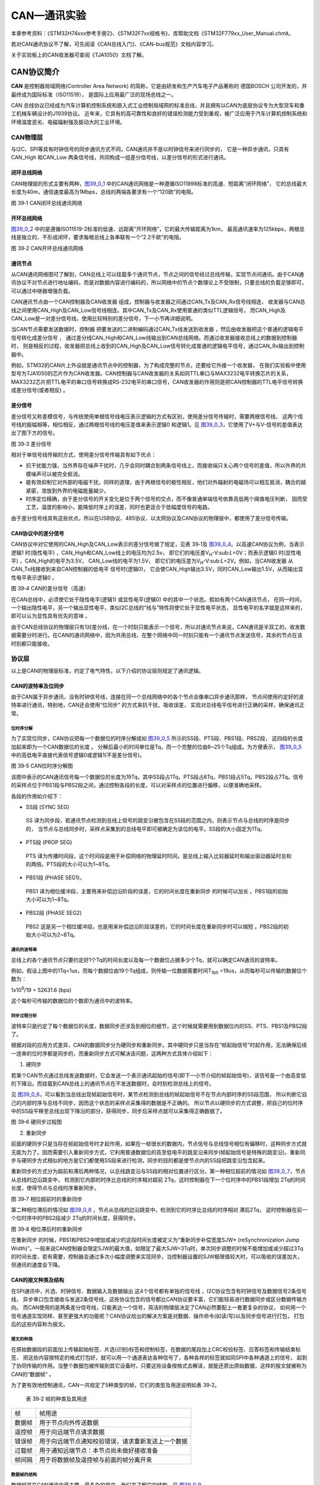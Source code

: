 CAN—通讯实验
------------

本章参考资料：《STM32H74xxx参考手册2》、《STM32F7xx规格书》、库帮助文档《STM32F779xx_User_Manual.chm》。

若对CAN通讯协议不了解，可先阅读《CAN总线入门》、《CAN-bus规范》文档内容学习。

关于实验板上的CAN收发器可查阅《TJA1050》文档了解。

CAN协议简介
~~~~~~~~~~~

**CAN** 是控制器局域网络(Controller Area Network) 的简称，它是由研发和生产汽车电子产品著称的
德国BOSCH 公司开发的，并最终成为国际标准（ISO11519）， 是国际上应用最广泛的现场总线之一。

CAN 总线协议已经成为汽车计算机控制系统和嵌入式工业控制局域网的标准总线，并且拥有以CAN为底层协议专为大型货车和重工机械车辆设计的J1939协议。
近年来，它具有的高可靠性和良好的错误检测能力受到重视，被广泛应用于汽车计算机控制系统和环境温度恶劣、电磁辐射强及振动大的工业环境。

CAN物理层
^^^^^^^^^

与I2C、SPI等具有时钟信号的同步通讯方式不同，CAN通讯并不是以时钟信号来进行同步的，
它是一种异步通讯，只具有CAN_High 和CAN_Low 两条信号线，共同构成一组差分信号线，以差分信号的形式进行通讯。

闭环总线网络
''''''''''''

CAN物理层的形式主要有两种，图39_0_1_ 中的CAN通讯网络是一种遵循ISO11898标准的高速、短距离“闭环网络”，
它的总线最大长度为40m，通信速度最高为1Mbps，总线的两端各要求有一个“120欧”的电阻。

.. image:: media/image1.jpeg
   :align: center
   :alt: 图 39‑1 CAN闭环总线通讯网络
   :name: 图39_0_1

图 39‑1 CAN闭环总线通讯网络

开环总线网络
''''''''''''

图39_0_2_ 中的是遵循ISO11519-2标准的低速、远距离“开环网络”，它的最大传输距离为1km，
最高通讯速率为125kbps，两根总线是独立的、不形成闭环，要求每根总线上各串联有一个“2.2千欧”的电阻。

.. image:: media/image2.jpeg
   :align: center
   :alt: 图 39‑2 CAN开环总线通讯网络
   :name: 图39_0_2

图 39‑2 CAN开环总线通讯网络

通讯节点
'''''''''

从CAN通讯网络图可了解到，CAN总线上可以挂载多个通讯节点，节点之间的信号经过总线传输，实现节点间通讯。由于CAN通讯协议不对节点进行地址编码，而是对数据内容进行编码的，所以网络中的节点个数理论上不受限制，只要总线的负载足够即可，可以通过中继器增强负载。

CAN通讯节点由一个CAN控制器及CAN收发器 组成，控制器与收发器之间通过CAN_Tx及CAN_Rx信号线相连，
收发器与CAN总线之间使用CAN_High及CAN_Low信号线相连。其中CAN_Tx及CAN_Rx使用普通的类似TTL逻辑信号，
而CAN_High及CAN_Low是一对差分信号线，使用比较特别的差分信号，下一小节再详细说明。

当CAN节点需要发送数据时，控制器 把要发送的二进制编码通过CAN_Tx线发送到收发器 ，然后由收发器把这个普通的逻辑电平信号转化成差分信号 ，
通过差分线CAN_High和CAN_Low线输出到CAN总线网络。而通过收发器接收总线上的数据到控制器时，
则是相反的过程，收发器把总线上收到的CAN_High及CAN_Low信号转化成普通的逻辑电平信号，通过CAN_Rx输出到控制器中。

例如，STM32的CAN片上外设就是通讯节点中的控制器，为了构成完整的节点，还要给它外接一个收发器，
在我们实验板中使用型号为TJA1050的芯片作为CAN收发器。CAN控制器与CAN收发器的关系如同TTL串口与MAX3232电平转换芯片的关系，
MAX3232芯片把TTL电平的串口信号转换成RS-232电平的串口信号，CAN收发器的作用则是把CAN控制器的TTL电平信号转换成差分信号(或者相反) 。

差分信号
''''''''

差分信号又称差模信号，与传统使用单根信号线电压表示逻辑的方式有区别，使用差分信号传输时，需要两根信号线，
这两个信号线的振幅相等，相位相反，通过两根信号线的电压差值来表示逻辑0 和逻辑1。见
图39_0_3_，它使用了V+与V-信号的差值表达出了图下方的信号。

.. image:: media/image3.jpeg
   :align: center
   :alt: 图 39‑3 差分信号
   :name: 图39_0_3

图 39‑3 差分信号

相对于单信号线传输的方式，使用差分信号传输具有如下优点：

-  抗干扰能力强，当外界存在噪声干扰时，几乎会同时耦合到两条信号线上，而接收端只关心两个信号的差值，所以外界的共模噪声可以被完全抵消。

-  能有效抑制它对外部的电磁干扰，同样的道理，由于两根信号的极性相反，他们对外辐射的电磁场可以相互抵消，耦合的越紧密，泄放到外界的电磁能量越少。

-  时序定位精确，由于差分信号的开关变化是位于两个信号的交点，而不像普通单端信号依靠高低两个阈值电压判断，
   因而受工艺，温度的影响小，能降低时序上的误差，同时也更适合于低幅度信号的电路。

由于差分信号线具有这些优点，所以在USB协议、485协议、以太网协议及CAN协议的物理层中，都使用了差分信号传输。

CAN协议中的差分信号
'''''''''''''''''''

CAN协议中对它使用的CAN_High及CAN_Low表示的差分信号做了规定，见表
39‑1及 图39_0_4_。以高速CAN协议为例，当表示逻辑1 时(隐性电平) ，CAN_High和CAN_Low线上的电压均为2.5v，
即它们的电压差V\ :sub:`H`-V:sub:`L`\ =0V；而表示逻辑0 时(显性电平) ，CAN_High的电平为3.5V，
CAN_Low线的电平为1.5V，
即它们的电压差为V\ :sub:`H`-V:sub:`L`\ =2V。例如，当CAN收发器 从CAN_Tx线接收到来自CAN控制器的低电平 信号时(逻辑0)，
它会使CAN_High输出3.5V，同时CAN_Low输出1.5V，从而输出显性电平表示逻辑0 。

.. image:: media/table1.png
   :align: center

.. image:: media/image4.jpeg
   :align: center
   :alt: 图 39‑4 CAN的差分信号（高速）
   :name: 图39_0_4

图 39‑4 CAN的差分信号（高速）

在CAN总线中，必须使它处于隐性电平(逻辑1) 或显性电平(逻辑0) 中的其中一个状态。假如有两个CAN通讯节点，
在同一时间，一个输出隐性电平，另一个输出显性电平，类似I2C总线的“线与”特性将使它处于显性电平状态，
显性电平的名字就是这样来的， 即可以认为显性具有优先的意味 。

由于CAN总线协议的物理层只有1对差分线，在一个时刻只能表示一个信号，所以对通讯节点来说，CAN通讯是半双工的，收发数据需要分时进行。在CAN的通讯网络中，因为共用总线，在整个网络中同一时刻只能有一个通讯节点发送信号，其余的节点在该时刻都只能接收。

协议层
^^^^^^

以上是CAN的物理层标准，约定了电气特性，以下介绍的协议层则规定了通讯逻辑。

CAN的波特率及位同步
'''''''''''''''''''

由于CAN属于异步通讯，没有时钟信号线，连接在同一个总线网络中的各个节点会像串口异步通讯那样，
节点间使用约定好的波特率进行通讯，特别地，CAN还会使用“位同步” 的方式来抗干扰、吸收误差，
实现对总线电平信号进行正确的采样，确保通讯正常。

位时序分解
............

为了实现位同步，CAN协议把每一个数据位的时序分解成如 图39_0_5_ 所示的SS段、PTS段、PBS1段、PBS2段，
这四段的长度加起来即为一个CAN数据位的长度 。
分解后最小的时间单位是Tq，而一个完整的位由8~25个Tq组成。为方便表示，
图39_0_5_ 中的高低电平直接代表信号逻辑0或逻辑1(不是差分信号)。

.. image:: media/image5.png
   :align: center
   :alt: 图 39‑5 CAN位时序分解图
   :name: 图39_0_5

图 39‑5 CAN位时序分解图

该图中表示的CAN通讯信号每一个数据位的长度为19Tq，其中SS段占1Tq，PTS段占6Tq，PBS1段占5Tq，PBS2段占7Tq。信号的采样点位于PBS1段与PBS2段之间，通过控制各段的长度，可以对采样点的位置进行偏移，以便准确地采样。

各段的作用如介绍下：

-  SS段 (SYNC SEG)

..

   SS 译为同步段，若通讯节点检测到总线上信号的跳变沿被包含在SS段的范围之内，则表示节点与总线的时序是同步的，
   当节点与总线同步时，采样点采集到的总线电平即可被确定为该位的电平。SS段的大小固定为1Tq。

-  PTS段 (PROP SEG)

..

   PTS 译为传播时间段，这个时间段是用于补偿网络的物理延时时间。是总线上输入比较器延时和输出驱动器延时总和的两倍。PTS段的大小可以为1~8Tq。

-  PBS1段 (PHASE SEG1)，

..

   PBS1 译为相位缓冲段，主要用来补偿边沿阶段的误差，它的时间长度在重新同步 的时候可以加长 。PBS1段的初始大小可以为1~8Tq。

-  PBS2段 (PHASE SEG2)

..

   PBS2 这是另一个相位缓冲段，也是用来补偿边沿阶段误差的，它的时间长度在重新同步时可以缩短 。PBS2段的初始大小可以为2~8Tq。

通讯的波特率
................

总线上的各个通讯节点只要约定好1个Tq的时间长度以及每一个数据位占据多少个Tq，就可以确定CAN通讯的波特率。

例如，假设上图中的1Tq=1us，而每个数据位由19个Tq组成，则传输一位数据需要时间T\ :sub:`1bit`
=19us，从而每秒可以传输的数据位个数为：

1x10\ :sup:`6`\ :sub:`­`/19 = 52631.6 (bps)

这个每秒可传输的数据位的个数即为通讯中的波特率。

同步过程分析
..............

波特率只是约定了每个数据位的长度，数据同步还涉及到相位的细节，这个时候就需要用到数据位内的SS、PTS、PBS1及PBS2段了。

根据对段的应用方式差异，CAN的数据同步分为硬同步和重新同步。其中硬同步只是当存在“帧起始信号”时起作用，无法确保后续一连串的位时序都是同步的，而重新同步方式可解决该问题，这两种方式具体介绍如下：

(1) 硬同步

若某个CAN节点通过总线发送数据时，它会发送一个表示通讯起始的信号(即下一小节介绍的帧起始信号)，该信号是一个由高变低的下降沿。而挂载到CAN总线上的通讯节点在不发送数据时，会时刻检测总线上的信号。

见 图39_0_6_，可以看到当总线出现帧起始信号时，某节点检测到总线的帧起始信号不在节点内部时序的SS段范围，
所以判断它自己的内部时序与总线不同步，因而这个状态的采样点采集得的数据是不正确的。
所以节点以硬同步的方式调整，把自己的位时序中的SS段平移至总线出现下降沿的部分，获得同步，同步后采样点就可以采集得正确数据了。

.. image:: media/image6.png
   :align: center
   :alt: 图 39‑6 硬同步过程图
   :name: 图39_0_6

图 39‑6 硬同步过程图

(2) 重新同步

前面的硬同步只是当存在帧起始信号时才起作用，如果在一帧很长的数据内，节点信号与总线信号相位有偏移时，这种同步方式就无能为力了。因而需要引入重新同步方式，它利用普通数据位的高至低电平的跳变沿来同步(帧起始信号是特殊的跳变沿)。重新同步与硬同步方式相似的地方是它们都使用SS段来进行检测，同步的目的都是使节点内的SS段把跳变沿包含起来。

重新同步的方式分为超前和滞后两种情况，以总线跳变沿与SS段的相对位置进行区分。第一种相位超前的情况如 图39_0_7_，节点从总线的边沿跳变中，
检测到它内部的时序比总线的时序相对超前 2Tq，这时控制器在下一个位时序中的PBS1段增加 2Tq的时间长度，使得节点与总线时序重新同步。

.. image:: media/image7.jpeg
   :align: center
   :alt: 图 39‑7 相位超前时的重新同步
   :name: 图39_0_7

图 39‑7 相位超前时的重新同步

第二种相位滞后的情况如 图39_0_8_ ，节点从总线的边沿跳变中，检测到它的时序比总线的时序相对 滞后2Tq，
这时控制器在前一个位时序中的PBS2段减少 2Tq的时间长度，获得同步。

.. image:: media/image8.jpeg
   :align: center
   :alt: 图 39‑8 相位滞后时的重新同步
   :name: 图39_0_8

图 39‑8 相位滞后时的重新同步

在重新同步 的时候，PBS1和PBS2中增加或减少的这段时间长度被定义为“重新同步补偿宽度SJW*
(reSynchronization Jump
Width)”。一般来说CAN控制器会限定SJW的最大值，如限定了最大SJW=3Tq时，单次同步调整的时候不能增加或减少超过3Tq的时间长度，若有需要，控制器会通过多次小幅度调整来实现同步。当控制器设置的SJW极限值较大时，可以吸收的误差加大，但通讯的速度会下降。

CAN的报文种类及结构
'''''''''''''''''''

在SPI通讯中，片选、时钟信号、数据输入及数据输出 这4个信号都有单独的信号线 ，I2C协议包含有时钟信号及数据信号2条信号线，
异步串口包含接收与发送2条信号线，这些协议包含的信号都比CAN协议要丰富，它们能轻易进行数据同步或区分数据传输方向。
而CAN使用的是两条差分信号线，只能表达一个信号，简洁的物理层决定了CAN必然要配上一套更复杂的协议，
如何用一个信号通道实现同样、甚至更强大的功能呢？CAN协议给出的解决方案是对数据、操作命令(如读/写)以及同步信号进行打包，
打包后的这些内容称为报文。

报文的种类
..............

在原始数据段的前面加上传输起始标签、片选(识别)标签和控制标签，在数据的尾段加上CRC校验标签、应答标签和传输结束标签，
把这些内容按特定的格式打包好，就可以用一个通道表达各种信号了，各种各样的标签就如同SPI中各种通道上的信号，
起到了协同传输的作用。当整个数据包被传输到其它设备时，只要这些设备按格式去解读，就能还原出原始数据，这样的报文就被称为CAN的“数据帧” 。

为了更有效地控制通讯，CAN一共规定了5种类型的帧，它们的类型及用途说明如表
39‑2。

   表 39‑2 帧的种类及其用途

====== ==================================================
帧     帧用途
数据帧 用于节点向外传送数据
遥控帧 用于向远端节点请求数据
错误帧 用于向远端节点通知校验错误，请求重新发送上一个数据
过载帧 用于通知远端节点：本节点尚未做好接收准备
帧间隔 用于将数据帧及遥控帧与前面的帧分离开来
====== ==================================================

数据帧的结构
.................

数据帧是在CAN通讯中最主要、最复杂的报文，我们来了解它的结构，见 图39_0_9_。

.. image:: media/image9.png
   :align: center
   :alt: 图 39‑9 数据帧的结构
   :name: 图39_0_9

图 39‑9 数据帧的结构

数据帧以一个显性位(逻辑0)开始，以7个连续的隐性位(逻辑1)结束，在它们之间，分别有仲裁段、控制段、数据段、CRC段和ACK段 。

-  帧起始

SOF段(Start OfFrame)，译为帧起始，帧起始信号只有一个数据位，是一个显性电平，它用于通知各个节点将有数据传输，
其它节点通过帧起始信号的电平跳变沿来进行硬同步。

-  仲裁段

当同时有两个报文被发送时，总线会根据仲裁段的内容决定哪个数据包能被传输，这也是它名称的由来。

仲裁段的内容主要为本数据帧的ID信息(标识符)， 数据帧具有标准格式和扩展格式 两种，区别就在于ID信息的长度，
标准格式的ID为11位，扩展格式的ID为29位，它在标准ID的基础上多出18位。在CAN协议中，ID起着重要的作用，
它决定着数据帧发送的优先级 ，也决定着其它节点是否会接收 这个数据帧。CAN协议不对挂载在它之上的节点分配优先级和地址，
对总线的占有权是由信息的重要性决定的，即对于重要的信息，我们会给它打包上一个优先级高的ID，使它能够及时地发送出去。
也正因为它这样的优先级分配原则，使得CAN的扩展性大大加强，在总线上增加或减少节点并不影响其它设备。

报文的优先级，是通过对ID的仲裁来确定的。根据前面对物理层的分析我们知道如果总线上同时出现显性电平和隐性电平，总线的状态会被置为显性电平，CAN正是利用这个特性进行仲裁。

若两个节点同时竞争CAN总线的占有权，当它们发送报文时，若首先出现隐性电平，则会失去对总线的占有权，进入接收状态 。见 图39_0_10_，
在开始阶段，两个设备发送的电平一样，所以它们一直继续发送数据。到了图中箭头所指的时序处，
节点单元1发送的为隐性电平，而此时节点单元2发送的为显性电平，由于总线的“线与”特性使它表达出显示电平，
因此单元2竞争总线成功，这个报文得以被继续发送 出去。

.. image:: media/image10.png
   :align: center
   :alt: 图 39‑10 仲裁过程
   :name: 图39_0_10

图 39‑10 仲裁过程

仲裁段ID的优先级也影响着接收设备对报文的反应。因为在CAN总线上数据是以广播的形式发送的，所有连接在CAN总线的节点都会收到所有其它节点发出的有效数据，因而我们的CAN控制器大多具有根据ID过滤报文的功能，它可以控制自己只接收某些ID的报文。

回看 图39_0_9_ 中的数据帧格式，可看到仲裁段除了报文ID外，还有RTR、IDE和SRR位。

(1) RTR位 (Remote Transmission Request Bit)，译作远程传输请求位，它是用于区分数据帧和遥控帧的，
    当它为显性电平时表示数据帧，隐性电平时表示遥控帧。

(2) IDE位 (Identifier ExtensionBit)，译作标识符扩展位，它是用于区分标准格式与扩展格式，
    当它为显性电平时表示标准格式，隐性电平时表示扩展格式。

(3) SRR位 (Substitute Remote Request Bit)，只存在于扩展格式，它用于替代标准格式中的RTR位。
    由于扩展帧中的SRR位为隐性位，RTR在数据帧为显性位，所以在两个ID相同的标准格式报文与扩展格式报文中，标准格式的优先级较高。

-  控制段

在控制段中的r1和r0为保留位，默认设置为显性位。它最主要的是DLC段(Data Length Code)，译为数据长度码，
它由4个数据位组成，用于表示本报文中的数据段含有多少个字节，DLC段表示的数字为0~8。

-  数据段

数据段为数据帧的核心内容，它是节点要发送的原始信息，由0~8个字节组成，MSB先行。

-  CRC段

为了保证报文的正确传输，CAN的报文包含了一段15位的CRC校验码，一旦接收节点算出的CRC码 跟接收到的CRC码不同，
则它会向发送节点反馈出错信息，利用错误帧请求它重新发送。CRC部分的计算一般由CAN控制器硬件完成，出错时的处理则由软件控制最大重发数。

在CRC校验码之后，有一个CRC界定符 ，它为隐性位，主要作用是把CRC校验码与后面的ACK段间隔起来。

-  ACK段

ACK段包括一个ACK槽位 ，和ACK界定符位 。类似I2C总线，在ACK槽位中，发送节点发送的是隐性位，
而接收节点则在这一位中发送显性位以示应答。在ACK槽和帧结束之间由ACK界定符间隔开。

-  帧结束

EOF段(End Of Frame)，译为帧结束，帧结束段由发送节点发送的7个隐性位 表示结束。

其它报文的结构
.................

关于其它的CAN报文结构，不再展开讲解，其主要内容见 图39_0_11_。

.. image:: media/image11.png
   :align: center
   :alt: 图 39‑11 各种CAN报文的结构
   :name: 图39_0_11

图 39‑11 各种CAN报文的结构

STM32的CAN外设简介
~~~~~~~~~~~~~~~~~~

STM32的芯片中具有bxCAN控制器 (Basic Extended
CAN)，它支持CAN协议2.0A和2.0B标准。

该CAN控制器支持最高的通讯速率为1Mb/s；可以自动地接收和发送CAN报文，支持使用标准ID和扩展ID的报文；外设中具有3个发送邮箱，发送报文的优先级可以使用软件控制，还可以记录发送的时间；具有2个3级深度的接收FIFO，可使用过滤功能只接收或不接收某些ID号的报文；可配置成自动重发；不支持使用DMA进行数据收发。

STM32的CAN架构剖析
^^^^^^^^^^^^^^^^^^

.. image:: media/image12.jpeg
   :align: center
   :alt: 图 39‑12 STM32的CAN外设架构图
   :name: 图39_0_12

图 39‑12  STM32的CAN外设架构图

STM32的有两组CAN控制器，其中CAN1是主设备，框图中的“存储访问控制器”是由CAN1控制的，CAN2无法直接访问存储区域，所以使用CAN2的时候必须使能CAN1外设的时钟。框图中主要包含CAN控制内核、发送邮箱、接收FIFO以及验收筛选器，下面对框图中的各个部分进行介绍。

CAN控制内核
'''''''''''

框图中标号处的CAN控制内核包含了各种控制寄存器及状态寄存器，我们主要讲解其中的主控制寄存器CAN_MCR及位时序寄存器CAN_BTR。

主控制寄存器CAN_MCR
....................

主控制寄存器CAN_MCR负责管理CAN的工作模式，它使用以下寄存器位实现控制。

(1) DBF调试冻结功能

..

   DBF(Debug
   freeze)调试冻结，使用它可设置CAN处于工作状态或禁止收发的状态，禁止收发时仍可访问接收FIFO中的数据。这两种状态是当STM32芯片处于程序调试模式时才使用的，平时使用并不影响。

(2) *TTCM时间触发模式*

..

   TTCM(Time triggered communication
   mode)时间触发模式，它用于配置CAN的时间触发通信模式 ，在此模式下，CAN使用它内部定时器产生时间戳，
   并把它保存在CAN_RDTxR、CAN_TDTxR寄存器中。内部定时器在每个CAN位时间累加，在接收和发送的帧起始位被采样，
   并生成时间戳。利用它可以实现ISO 11898-4 CAN标准的分时同步通信功能。

(3) ABOM自动离线管理

..

   ABOM (Automatic bus-off management)自动离线管理，它用于设置是否使用自动离线管理功能。
   当节点检测到它发送错误 或接收错误 超过一定值时，会自动进入离线状态 ，在离线状态中，
   CAN不能接收或发送报文。处于离线状态的时候，可以软件控制恢复或者直接使用这个自动离线管理功能，它会在适当的时候自动恢复。

(4) AWUM自动唤醒

..

   AWUM (Automatic bus-off
   management)，自动唤醒功能，CAN外设可以使用软件进入低功耗的睡眠模式，如果使能了这个自动唤醒功能，当CAN检测到总线活动的时候，会自动唤醒。

(5) NART自动重传

..

   NART(No automatic retransmission)报文自动重传功能，设置这个功能后，
   当报文发送失败时会自动重传至成功为止。若不使用这个功能，无论发送结果如何，消息只发送一次。

(6) RFLM 锁定模式

..

   RFLM(Receive FIFO locked mode)FIFO锁定模式，该功能用于锁定接收FIFO 。
   锁定后，当接收FIFO溢出时，会丢弃下一个接收的报文。若不锁定，则下一个接收到的报文会覆盖原报文。

(7) TXFP报文发送优先级的判定方法

..

   TXFP(Transmit FIFO priority)报文发送优先级的判定方法，当CAN外设的发送邮箱中有多个待发送报文时，
   本功能可以控制它是根据报文的ID优先级还是报文存进邮箱的顺序来发送。

位时序寄存器(CAN_BTR)及波特率
.................................

CAN外设中的位时序寄存器CAN_BTR用于配置测试模式、波特率以及各种位内的段参数。

(1) 测试模式

为方便调试，STM32的CAN提供了测试模式，配置位时序寄存器CAN_BTR的SILM及LBKM寄存器位可以控制使用正常模式、静默模式、回环模式及静默回环模式，见
图39_0_13_。

.. image:: media/image13.jpeg
   :align: center
   :alt: 图 39‑13 四种工作模式
   :name: 图39_0_13

图 39‑13 四种工作模式

各个工作模式介绍如下：

-  正常模式

..

   正常模式下就是一个正常的CAN节点，可以向总线发送数据和接收数据。

-  静默模式

..

   静默模式下，它自己的输出端的逻辑0数据会直接传输到它自己的输入端，逻辑1可以被发送到总线，所以它不能向总线发送显性位(逻辑0)，只能发送隐性位(逻辑1)。输入端可以从总线接收内容。由于它只可发送的隐性位不会强制影响总线的状态，所以把它称为静默模式。这种模式一般用于监测，它可以用于分析总线上的流量，但又不会因为发送显性位而影响总线。

-  回环模式

..

   回环模式下，它自己的输出端的所有内容都直接传输到自己的输入端，输出端的内容同时也会被传输到总线上，即也可使用总线监测它的发送内容。输入端只接收自己发送端的内容，不接收来自总线上的内容。使用回环模式可以进行自检。

-  回环静默模式

..

   回环静默模式是以上两种模式的结合，自己的输出端的所有内容都直接传输到自己的输入端，并且不会向总线发送显性位影响总线，不能通过总线监测它的发送内容。输入端只接收自己发送端的内容，不接收来自总线上的内容。这种方式可以在“热自检”时使用，即自我检查的时候，不会干扰总线。

以上说的各个模式，是不需要修改硬件接线的，例如，当输出直接连输入时，它是在STM32芯片内部连接的，传输路径不经过STM32的CAN_Tx/Rx引脚，更不经过外部连接的CAN收发器，只有输出数据到总线或从总线接收的情况下才会经过CAN_Tx/Rx引脚和收发器。

(2) 位时序及波特率

STM32外设定义的位时序与我们前面解释的CAN标准时序有一点区别，见 图39_0_14_。

.. image:: media/image14.jpeg
   :align: center
   :alt: 图 39‑14 STM32中CAN的位时序
   :name: 图39_0_14

图 39‑14 STM32中CAN的位时序

STM32的CAN外设位时序中只包含3段，分别是同步段SYNC_SEG、位段BS1及位段BS2，采样点位于BS1及BS2段的交界处。其中SYNC_SEG段固定长度为1Tq，而BS1及BS2段可以在位时序寄存器CAN_BTR设置它们的时间长度，它们可以在重新同步期间增长或缩短，该长度SJW也可在位时序寄存器中配置。

理解STM32的CAN外设的位时序时，可以把它的BS1段理解为是由前面介绍的CAN标准协议中PTS段与PBS1段合在一起的，而BS2段就相当于PBS2段。

了解位时序后，我们就可以配置波特率了。通过配置位时序寄存器CAN_BTR的TS1[3:0]及TS2[2:0]寄存器位设定BS1及BS2段的长度后，我们就可以确定每个CAN数据位的时间：

BS1段时间：

T\ :sub:`S1`\ =Tq x (TS1[3:0] + 1)，

BS2段时间：

T\ :sub:`S2`\ = Tq x (TS2[2:0] + 1)，

一个数据位的时间：

T\ :sub:`1bit` =1Tq+T\ :sub:`S1`\ +T\ :sub:`S2` =1+ (TS1[3:0] + 1)+
(TS2[2:0] + 1)= N Tq

其中单个时间片的长度Tq与CAN外设的所挂载的时钟总线及分频器配置有关，CAN1和CAN2外设都是挂载在APB1总线上的，而位时序寄存器CAN_BTR中的BRP[9:0]寄存器位可以设置CAN外设时钟的分频值
，所以：

Tq = (BRP[9:0]+1) x T\ :sub:`PCLK`

其中的PCLK指APB1时钟，默认值为54MHz。

最终可以计算出CAN通讯的波特率：

BaudRate = 1/N Tq

例如表 39‑3说明了一种把波特率配置为1Mbps的方式。

   表 39‑3 一种配置波特率为1Mbps的方式

=============== =============================================================
参数            说明
SYNC_SE段       固定为1Tq
BS1段           设置为5Tq (实际写入TS1[3:0]的值为4)
BS2段           设置为3Tq (实际写入TS2[2:0]的值为2)
T\ :sub:`PCLK`  APB1按默认配置为F=45MHz，T\ :sub:`PCLK`\ =1/54M
CAN外设时钟分频 设置为5分频(实际写入BRP[9:0]的值为4)
1Tq时间长度     Tq = (BRP[9:0]+1) x T\ :sub:`PCLK` = 6 x 1/54M=1/9M
1位的时间长度   T\ :sub:`1bit` =1Tq+T\ :sub:`S1`\ +T\ :sub:`S2` = 1+5+3 = 9Tq
波特率          BaudRate = 1/N Tq = 1/(1/9M x 9)=1Mbps
=============== =============================================================

CAN发送邮箱
'''''''''''

回到 图39_0_12_ 中的CAN外设框图，在标号2处的是CAN外设的发送邮箱，它一共有3个发送邮箱，即最多可以缓存3个待发送的报文。

每个发送邮箱中包含有标识符寄存器CAN_TIxR、数据长度控制寄存器CAN_TDTxR及2个数据寄存器CAN_TDLxR、CAN_TDHxR，它们的功能见表
39‑5。

   表 39‑4 发送邮箱的寄存器

=========================== =================================================
寄存器名                    功能
标识符寄存器CAN_TIxR        存储待发送报文的ID、扩展ID、IDE位及RTR位
数据长度控制寄存器CAN_TDTxR 存储待发送报文的DLC段
低位数据寄存器CAN_TDLxR     存储待发送报文数据段的Data0-Data3这四个字节的内容
高位数据寄存器CAN_TDHxR     存储待发送报文数据段的Data4-Data7这四个字节的内容
=========================== =================================================

当我们要使用CAN外设发送报文时，把报文的各个段分解，按位置写入到这些寄存器中，并对标识符寄存器CAN_TIxR中的发送请求寄存器位TMIDxR_TXRQ置1，即可把数据发送出去。

其中标识符寄存器CAN_TIxR中的STDID寄存器位比较特别。我们知道CAN的标准标识符的总位数为11位，而扩展标识符的总位数为29位的。当报文使用扩展标识符的时候，标识符寄存器CAN_TIxR中的STDID[10:0]等效于EXTID[18:28]位，它与EXTID[17:0]共同组成完整的29位扩展标识符。

CAN接收FIFO
''''''''''''

图39_0_12_ 中的CAN外设框图，在标号3处的是CAN外设的接收FIFO，它一共有2个接收FIFO，每个FIFO中有3个邮箱，
即最多可以缓存6个接收到的报文。当接收到报文时，FIFO的报文计数器会自增，而STM32内部读取FIFO数据之后，报文计数器会自减，
我们通过状态寄存器可获知报文计数器的值，而通过前面主控制寄存器的RFLM位，可设置锁定模式，锁定模式下FIFO溢出时会丢弃新报文，
非锁定模式下FIFO溢出时新报文会覆盖旧报文。

跟发送邮箱类似，每个接收FIFO中包含有标识符寄存器CAN_RIxR、数据长度控制寄存器CAN_RDTxR及2个数据寄存器CAN_RDLxR、CAN_RDHxR，它们的功能见表
39‑5。

   表 39‑5 发送邮箱的寄存器

=========================== ===============================================
寄存器名                    功能
标识符寄存器CAN_RIxR        存储收到报文的ID、扩展ID、IDE位及RTR位
数据长度控制寄存器CAN_RDTxR 存储收到报文的DLC段
低位数据寄存器CAN_RDLxR     存储收到报文数据段的Data0-Data3这四个字节的内容
高位数据寄存器CAN_RDHxR     存储收到报文数据段的Data4-Data7这四个字节的内容
=========================== ===============================================

通过中断或状态寄存器知道接收FIFO有数据后，我们再读取这些寄存器的值即可把接收到的报文加载到STM32的内存中。

验收筛选器
''''''''''

图39_0_12_ 中的CAN外设框图，在标号4处的是CAN外设的验收筛选器，一共有28个筛选器组，每个筛选器组有2个寄存器，CAN1和CAN2共用的筛选器的。

在 CAN
协议中，消息的标识符与节点地址无关，但与消息内容有关。因此，发送节点将报文广播给所有接收器时，接收节点会根据报文标识符的值来确定软件是否需要该消息，为了简化软件的工作，STM32的CAN外设接收报文前会先使用验收筛选器检查，只接收需要的报文到FIFO中。

筛选器工作的时候，可以调整筛选ID的长度及过滤模式。根据筛选ID长度来分类有有以下两种：

(1) 检查 STDID[10:0]、 EXTID[17:0]、 IDE 和 RTR 位，一共31位。

(2) 检查STDID[10:0]、 RTR、 IDE 和 EXTID[17:15]，一共16位。

通过配置筛选尺度寄存器CAN_FS1R的FSCx位可以设置筛选器工作在哪个尺度。

而根据过滤的方法分为以下两种模式：

(1) 标识符列表模式，它把要接收报文的ID列成一个表，要求报文ID与列表中的某一个标识符完全相同 才可以接收，可以理解为白名单管理。

(2) 掩码模式，它把可接收报文ID的某几位作为列表，这几位被称为掩码，可以把它理解成关键字搜索，
    只要掩码(关键字)相同，就符合要求，报文就会被保存到接收FIFO。

通过配置筛选模式寄存器CAN_FM1R的FBMx位可以设置筛选器工作在哪个模式。

不同的尺度和不同的过滤方法可使筛选器工作在图 39‑15的4种状态。

.. image:: media/image15.jpeg
   :align: center
   :alt: 图 39‑15 筛选器的4种工作状态
   :name: 图39_0_15

图 39‑15 筛选器的4种工作状态

每组筛选器包含2个32位的寄存器，分别为CAN_FxR1和CAN_FxR2，它们用来存储要筛选的ID或掩码，各个寄存器位代表的意义与图中两个寄存器下面“映射”的一栏一致，各个模式的说明见表39‑6。

   表 39‑6 筛选器的工作状态说明

+----------------+----------------------------------------------------+
|      模式      |                        说明                        |
+================+====================================================+
| 32位掩码模式   | CAN_FxR1存储ID，CAN_FxR2存储哪个位必须要与CAN      |
|                | _FxR1中的ID一致，2个寄存器表示1组掩码。            |
+----------------+----------------------------------------------------+
| 32位标识符模式 | CAN_FxR1和CAN_FxR2各存储1个ID，2个寄存器表示2      |
|                | 个筛选的ID                                         |
+----------------+----------------------------------------------------+
| 16位掩码模式   | CAN_FxR1高16位存储ID，低16位存储哪个位必须要与高16 |
|                | 位的ID一致；                                       |
|                |                                                    |
|                | CAN_FxR2高16位存储ID，低16位存储哪个位必须要与高16 |
|                | 位的ID一致                                         |
|                |                                                    |
|                | 2个寄存器表示2组掩码。                             |
+----------------+----------------------------------------------------+
| 16位标识符模式 | CAN_FxR1和CAN_FxR2各存储2个ID，2个寄存器表示4      |
|                | 个筛选的ID                                         |
+----------------+----------------------------------------------------+

例如下面的表格所示，在掩码模式时，第一个寄存器存储要筛选的ID，第二个寄存器存储掩码，掩码为1的部分表示该位必须与ID中的内容一致，筛选的结果为表中第三行的ID值，它是一组包含多个的ID值，其中x表示该位可以为1可以为0。

======== = = = = = = = =
ID       1 0 1 1 1 0 1 …
掩码     1 1 1 0 0 1 0 …
筛选的ID 1 0 1 x x 0 x …
======== = = = = = = = =

而工作在标识符模式时，2个寄存器存储的都是要筛选的ID，它只包含2个要筛选的ID值(32位模式时)。

如果使能了筛选器，且报文的ID与所有筛选器的配置都不匹配，CAN外设会丢弃该报文，不存入接收FIFO。

整体控制逻辑
''''''''''''

回到 图39_0_12_ 结构框图，图中的标号5处表示的是CAN2外设的结构，它与CAN1外设是一样的，
他们共用筛选器且由于存储访问控制器由CAN1控制，所以要使用CAN2的时候必须要使能CAN1的时钟。

CAN初始化结构体
~~~~~~~~~~~~~~~

从STM32的CAN外设我们了解到它的功能非常多，控制涉及的寄存器也非常丰富，而使用STM32 HAL库提供的各种结构体及库函数可以简化这些控制过程。
跟其它外设一样，STM32 HAL库提供了CAN初始化结构体及初始化函数来控制CAN的工作方式，提供了收发报文使用的结构体及收发函数，还有配置控制筛选器模式及ID的结构体。
这些内容都定义在库文件“STM32F7xx_hal_can.h”及“STM32F7xx_hal_can.c”中，
编程时我们可以结合这两个文件内的注释使用或参考库帮助文档。

首先我们来学习初始化结构体的内容，见 代码清单39_0_1_。

代码清单 39‑1 CAN初始化结构体

.. code-block:: c
   :name: 代码清单39_0_1

   /**
      * @brief  CAN 初始化结构体
      */
   typedef struct {
      uint32_t Prescaler;        /*配置CAN外设的时钟分频，可设置为1-1024*/
      uint32_t  Mode;            /*配置CAN的工作模式，回环或正常模式*/
      uint32_t  SJW;             /*配置SJW极限值 */
      uint32_t  BS1;             /*配置BS1段长度*/
      uint32_t  BS2;             /*配置BS2段长度 */
      uint32_t  TTCM; 		/*是否使能TTCM时间触发功能*/
      uint32_t  ABOM;		/*是否使能ABOM自动离线管理功能*/
      uint32_t  AWUM;  		/*是否使能AWUM自动唤醒功能 */
      uint32_t  NART; 		/*是否使能NART自动重传功能*/
      uint32_t  RFLM;  		/*是否使能RFLM锁定FIFO功能*/
      uint32_t  TXFP;  		/*配置TXFP报文优先级的判定方法*/
   } CAN_InitTypeDef;

这些结构体成员说明如下，其中括号内的文字是对应参数在STM32
HAL库中定义的宏，这些结构体成员都是“39.2.11CAN控制内核”小节介绍的内容，可对比阅读：

(1) Prescaler

..

   本成员设置CAN外设的时钟分频，它可控制时间片Tq的时间长度，这里设置的值最终会减1后再写入BRP寄存器位，即前面介绍的Tq计算公式：

   Tq = (BRP[9:0]+1) x T\ :sub:`PCLK`

   等效于：Tq = CAN_Prescaler x T\ :sub:`PCLK`

(2) Mode

..

   本成员设置CAN的工作模式，可设置为正常模式(CAN_MODE_NORMAL)、回环模式(CAN_MODE_LOOPBACK)、静默模式(CAN_MODE_SILENT)以及回环静默模式(CAN_MODE_SILENT_LOOPBACK)。

(3) SJW

..

   本成员可以配置SJW的极限长度，即CAN重新同步时单次可增加或缩短的最大长度，它可以被配置为1-4Tq(CAN_SJW_1/2/3/4tq)。

(4) BS1

..

   本成员用于设置CAN位时序中的BS1段的长度，它可以被配置为1-16个Tq长度(CAN_BS1_1/2/3…16tq)。

(5) BS2

..

   本成员用于设置CAN位时序中的BS2段的长度，它可以被配置为1-8个Tq长度(CAN_BS2_1/2/3…8tq)。

   SYNC_SEG、BS1段及BS2段的长度加起来即一个数据位的长度，即前面介绍的原来计算公式：

   T\ :sub:`1bit` =1Tq+T\ :sub:`S1`\ +T\ :sub:`S2` =1+ (TS1[3:0] + 1)+
   (TS2[2:0] + 1)

   等效于：T\ :sub:`1bit` = 1Tq+CAN_BS1+CAN_BS2

(6) TTCM

..

   本成员用于设置是否使用时间触发功能(ENABLE/DISABLE)，时间触发功能在某些CAN标准中会使用到。

(7) ABOM

..

   本成员用于设置是否使用自动离线管理(ENABLE/DISABLE)，使用自动离线管理可以在节点出错离线后适时自动恢复，不需要软件干预。

(8) AWUM

..

   本成员用于设置是否使用自动唤醒功能(ENABLE/DISABLE)，使能自动唤醒功能后它会在监测到总线活动后自动唤醒。

(9) ABOM

..

   本成员用于设置是否使用自动离线管理功能(ENABLE/DISABLE)，使用自动离线管理可以在出错时离线后适时自动恢复，不需要软件干预。

(10) NART

..

   本成员用于设置是否使用自动重传功能(ENABLE/DISABLE)，使用自动重传功能时，会一直发送报文直到成功为止。

(11) RFLM

..

   本成员用于设置是否使用锁定接收FIFO(ENABLE/DISABLE)，锁定接收FIFO后，若FIFO溢出时会丢弃新数据，否则在FIFO溢出时以新数据覆盖旧数据。

(12) TXFP

..

   本成员用于设置发送报文的优先级判定方法(ENABLE/DISABLE)，使能时，以报文存入发送邮箱的先后顺序来发送，否则按照报文ID的优先级来发送。

配置完这些结构体成员后，我们调用库函数HAL_CAN_Init即可把这些参数写入到CAN控制寄存器中，实现CAN的初始化。

CAN发送及接收结构体
~~~~~~~~~~~~~~~~~~~~~

在发送或接收报文时，需要往发送邮箱中写入报文信息或从接收FIFO中读取报文信息，
利用STM32HAL库的发送及接收结构体可以方便地完成这样的工作，它们的定义见 代码清单39_0_2_。

代码清单 39‑2 CAN发送及接收结构体

.. code-block:: c
   :name: 代码清单39_0_2

   /**
      * @brief  CAN Tx message structure definition
      * 发送结构体
      */
   typedef struct {
      uint32_t StdId;  /*存储报文的标准标识符11位，0-0x7FF. */
      uint32_t ExtId;  /*存储报文的扩展标识符29位，0-0x1FFFFFFF. */
      uint8_t IDE;     /*存储IDE扩展标志 */
      uint8_t RTR;     /*存储RTR远程帧标志*/
      uint8_t DLC;     /*存储报文数据段的长度，0-8 */
      uint8_t Data[8]; /*存储报文数据段的内容 */
   } CanTxMsgTypeDef;

   /**
      * @brief  CAN Rx message structure definition
      * 接收结构体
      */
   typedef struct {
      uint32_t StdId;  /*存储了报文的标准标识符11位，0-0x7FF. */
      uint32_t ExtId;  /*存储了报文的扩展标识符29位，0-0x1FFFFFFF. */
      uint8_t IDE;     /*存储了IDE扩展标志 */
      uint8_t RTR;     /*存储了RTR远程帧标志*/
      uint8_t DLC;     /*存储了报文数据段的长度，0-8 */
      uint8_t Data[8]; /*存储了报文数据段的内容 */
      uint8_t FMI;     /*存储了 本报文是由经过筛选器存储进FIFO的，0-0xFF */
      uint8_t FIFONumber; /*配置接收FIFO编号，可以是CAN_FIFO0或者CAN_FIFO1 */
   } CanRxMsgTypeDef;

这些结构体成员,说明如下：

(1) StdId

..

   本成员存储的是报文的11位标准标识符，范围是0-0x7FF。

(2) ExtId

..

   本成员存储的是报文的29位扩展标识符，范围是0-0x1FFFFFFF。ExtId与StdId这两个成员根据下面的IDE位配置，只有一个是有效的。

(3) IDE

..

   本成员存储的是扩展标志IDE位，当它的值为宏CAN_ID_STD时表示本报文是标准帧，使用StdId成员存储报文ID；当它的值为宏CAN_ID_EXT时表示本报文是扩展帧，使用ExtId成员存储报文ID。

(4) RTR

..

   本成员存储的是报文类型标志RTR位，当它的值为宏CAN_RTR_Data时表示本报文是数据帧；当它的值为宏CAN_RTR_Remote时表示本报文是遥控帧，由于遥控帧没有数据段，所以当报文是遥控帧时，下面的Data[8]成员的内容是无效的。

(5) DLC

..

   本成员存储的是数据帧数据段的长度，它的值的范围是0-8，当报文是遥控帧时DLC值为0。

(6) Data[8]

..

   本成员存储的就是数据帧中数据段的数据。

(7) FMI

..

   本成员只存在于接收结构体，它存储了筛选器的编号，表示本报文是经过哪个筛选器存储进接收FIFO的，可以用它简化软件处理。

(8) FIFONumber

..

   本成员只存在于接收结构体，它存储了FIFO的编号，表示本报文是存在哪个接收FIFO的。


当需要使用CAN发送报文时，先定义一个上面发送类型的结构体，然后把报文的内容按成员赋值到该结构体中，最后调用库函数CAN_Transmit把这些内容写入到发送邮箱即可把报文发送出去。

接收报文时，通过检测标志位获知接收FIFO的状态，若收到报文，可调用库函数CAN_Receive把接收FIFO中的内容读取到预先定义的接收类型结构体中，然后再访问该结构体即可利用报文了。

CAN筛选器结构体
~~~~~~~~~~~~~~~~~~~

CAN的筛选器有多种工作模式，利用筛选器结构体可方便配置，它的定义见 代码清单39_0_3_。

代码清单 39_0_3 CAN筛选器结构体

.. code-block:: c
   :name: 代码清单39_0_3

   /**
      * @brief  CAN filter init structure definition
      * CAN筛选器结构体
      */
   typedef struct {
      uint32_t FilterIdHigh;         /*CAN_FxR1寄存器的高16位 */
      uint32_t FilterIdLow;          /*CAN_FxR1寄存器的低16位*/
      uint32_t FilterMaskIdHigh;     /*CAN_FxR2寄存器的高16位*/
      uint32_t FilterMaskIdLow;      /*CAN_FxR2寄存器的低16位 */
      uint32_t FilterFIFOAssignment; /*设置经过筛选后数据存储到哪个接收FIFO */
      uint32_t FilterNumber;          /*筛选器编号，范围0-27*/
      uint32_t FilterMode;            /*筛选器模式 */
      uint32_t FilterScale;           /*设置筛选器的尺度 */
      uint32_t FilterActivation; 	/*是否使能本筛选器*/
      uint32_t BankNumber; 	/*扇区序号*/
   } CAN_FilterInitTypeDef;

这些结构体成员都是“41.2.14验收筛选器”小节介绍的内容，可对比阅读，各个结构体成员的介绍如下：

(1) FilterIdHigh

..

   FilterIdHigh成员用于存储要筛选的ID，若筛选器工作在32位模式，它存储的是所筛选ID的高16位；若筛选器工作在16位模式，它存储的就是一个完整的要筛选的ID。

(2) FilterIdLow

..

   类似地，
   FilterIdLow成员也是用于存储要筛选的ID，若筛选器工作在32位模式，它存储的是所筛选ID的低16位；若筛选器工作在16位模式，它存储的就是一个完整的要筛选的ID。

(3) FilterMaskIdHigh

..

   FilterMaskIdHigh存储的内容分两种情况，当筛选器工作在标识符列表模式时，它的功能与FilterIdHigh相同，都是存储要筛选的ID；而当筛选器工作在掩码模式时，它存储的是FilterIdHigh成员对应的掩码，与FilterIdLow组成一组筛选器。

(4) FilterMaskIdLow

..

   类似地，
   FilterMaskIdLow存储的内容也分两种情况，当筛选器工作在标识符列表模式时，它的功能与FilterIdLow相同，都是存储要筛选的ID；而当筛选器工作在掩码模式时，它存储的是FilterIdLow成员对应的掩码，与FilterIdLow组成一组筛选器。

上面四个结构体的存储的内容很容易让人糊涂，请结合前面的 图39_0_15_ 和下面的表
39‑7理解，如果还搞不清楚，再结合库函数FilterInit的源码来分析。

表 39‑7 不同模式下各结构体成员的内容

============ ============= ============= ================= ===============
模式         FilterIdHigh  FilterIdLow   FilterMaskIdHigh  FilterMaskIdLow
32位列表模式 ID1的高16位   ID1的低16位   ID2的高16位       ID2的低16位
16位列表模式 ID1的完整数值 ID2的完整数值 ID3的完整数值     ID4的完整数值
32位掩码模式 ID1的高16位   ID1的低16位   ID1掩码的高16位   ID1掩码的低16位
16位掩码模式 ID1的完整数值 ID2的完整数值 ID1掩码的完整数值 ID2掩码完整数值
============ ============= ============= ================= ===============

..

   对这些结构体成员赋值的时候，还要注意寄存器位的映射，即注意哪部分代表STID，哪部分代表EXID以及IDE、RTR位。

(5) FilterFIFOAssignment

..

   本成员用于设置当报文通过筛选器的匹配后，该报文会被存储到哪一个接收FIFO，它的可选值为FIFO0或FIFO1(宏CAN_FILTER_FIFO0/1)。

(6) FilterNumber

..

   本成员用于设置筛选器的编号，即本过滤器结构体配置的是哪一组筛选器，CAN一共有28个筛选器，所以它的可输入参数范围为0-27。

(7) FilterMode

..

   本成员用于设置筛选器的工作模式，可以设置为列表模式(宏CAN_FILTERMODE_IDLIST)及掩码模式(宏CAN_FILTERMODE_IDMASK)。

(8) FilterScale

..

   本成员用于设置筛选器的尺度，可以设置为32位长(宏CAN_FILTERSCALE_32BIT)及16位长(宏CAN_FILTERSCALE_16BIT)。

(9) FilterActivation

..

   本成员用于设置是否激活这个筛选器(宏ENABLE/DISABLE)。

(10) BankNumber

..

   本成员用于设置选择启动从设备的扇区滤波器，可以输入参数范围为0-28，该设置只有CAN2适用。

配置完这些结构体成员后，我们调用库函数HAL_CAN_ConfigFilter即可把这些参数写入到筛选控制寄存器中，从而使用筛选器。我们前面说如果不理解那几个ID结构体成员存储的内容时，可以直接阅读库函数HAL_CAN_ConfigFilter的源代码理解，就是因为它直接对寄存器写入内容，代码的逻辑是非常清晰的。

CAN—双机通讯实验
~~~~~~~~~~~~~~~~~

本小节演示如何使用STM32的CAN外设实现两个设备之间的通讯，该实验中使用了两个实验板，如果您只有一个实验板，也可以使用CAN的回环模式进行测试，不影响学习的。为此，我们提供了“CAN—双机通讯”及“CAN—回环测试”两个工程，可根据自己的实验环境选择相应的工程来学习。这两个工程的主体都是一样的，本教程主要以“CAN—双机通讯”工程进行讲解。

硬件设计
^^^^^^^^

.. image:: media/image16.png
   :align: center
   :alt: 图 39‑16 双CAN通讯实验硬件连接图
   :name: 图39_0_16

图 39‑16 双CAN通讯实验硬件连接图

图39_0_16_ 中的是两个实验板的硬件连接。在单个实验板中，作为CAN控制器的STM32引出CAN_Tx和CAN_Rx两个引脚
与CAN收发器TJA1050相连，
收发器使用CANH及CANL引脚连接到CAN总线网络中。为了方便使用，我们每个实验板引出的CANH及CANL都连接了1个120欧的电阻作为CAN总线的端电阻，
所以要注意如果您要把实验板作为一个普通节点连接到现有的CAN总线时，是不应添加该电阻的！

要实现通讯，我们还要使用导线把实验板引出的CANH及CANL两条总线连接起来，才能构成完整的网络。实验板之间CANH1与CANH2连接，CANL1与CANL2连接即可。

要注意的是，由于我们的实验板CAN使用的信号线与液晶屏共用了，为防止干扰，平时我们默认是不给CAN收发器供电的，使用CAN的时候一定要把CAN接线端子旁边的“C/4-5V”排针使用跳线帽与“5V”排针连接起来进行供电，并且把液晶屏从板子上拔下来。

如果您使用的是单机回环测试的工程实验，就不需要使用导线连接板子了，而且也不需要给收发器供电，因为回环模式的信号是不经过收发器的，不过，它还是不能和液晶屏同时使用的。

软件设计
^^^^^^^^

为了使工程更加有条理，我们把CAN控制器相关的代码独立分开存储，方便以后移植。在“串口实验”之上新建“bsp_can.c”及“bsp_can.h”文件，这些文件也可根据您的喜好命名，它们不属于STM32
HAL库的内容，是由我们自己根据应用需要编写的。

编程要点
''''''''

(1) 初始化CAN通讯使用的目标引脚及端口时钟；

(2) 使能CAN外设的时钟；

(3) 配置CAN外设的工作模式、位时序以及波特率；

(4) 配置筛选器的工作方式；

(5) 编写测试程序，收发报文并校验。

代码分析
''''''''

CAN硬件相关宏定义
.............................

我们把CAN硬件相关的配置都以宏的形式定义到 “bsp_can.h”文件中，见 代码清单39_0_4_。

代码清单 39‑3 CAN硬件配置相关的宏(bsp_can.h文件)

.. code-block:: c
   :name: 代码清单39_0_4

   #define CANx                       CAN1
   #define CAN_CLK_ENABLE()           __CAN1_CLK_ENABLE()
   #define CAN_RX_IRQ                 CAN1_RX0_IRQn
   #define CAN_RX_IRQHandler          CAN1_RX0_IRQHandler

   #define CAN_RX_PIN                 GPIO_PIN_8
   #define CAN_TX_PIN                 GPIO_PIN_9
   #define CAN_TX_GPIO_PORT           GPIOB
   #define CAN_RX_GPIO_PORT           GPIOB
   #define CAN_TX_GPIO_CLK_ENABLE()   __GPIOB_CLK_ENABLE()
   #define CAN_RX_GPIO_CLK_ENABLE()   __GPIOB_CLK_ENABLE()
   #define CAN_AF_PORT                GPIO_AF9_CAN1

以上代码根据硬件连接，把与CAN通讯使用的CAN号
、引脚号以及时钟都以宏封装起来，并且定义了接收中断的中断向量和中断服务函数，我们通过中断来获知接收FIFO的信息。注意在GPIO时钟部分我们还加入了AFIO时钟，这是为下面CAN进行复用功能重映射而设置的，当使用复用功能重映射时，必须开启AFIO时钟。

初始化CAN的 GPIO
........................

利用上面的宏，编写CAN的初始化函数，见 CAN的GPIO初始化函数_。

CAN的GPIO初始化函数(bsp_can.c文件)

.. code-block:: c
   :name: CAN的GPIO初始化函数

   /*
   * 函数名：CAN_GPIO_Config
   * 描述  ：CAN的GPIO 配置
   * 输入  ：无
   * 输出  : 无
   * 调用  ：内部调用
   */
   static void CAN_GPIO_Config(void)
   {
      GPIO_InitTypeDef GPIO_InitStructure;

      /* 使能引脚时钟 */
      CAN_TX_GPIO_CLK_ENABLE();
      CAN_RX_GPIO_CLK_ENABLE();

      /* 配置CAN发送引脚 */
      GPIO_InitStructure.Pin = CAN_TX_PIN;
      GPIO_InitStructure.Mode = GPIO_MODE_AF_PP;
      GPIO_InitStructure.Speed = GPIO_SPEED_FAST;
      GPIO_InitStructure.Pull  = GPIO_PULLUP;
      GPIO_InitStructure.Alternate =  GPIO_AF9_CAN1;
      HAL_GPIO_Init(CAN_TX_GPIO_PORT, &GPIO_InitStructure);

      /* 配置CAN接收引脚 */
      GPIO_InitStructure.Pin = CAN_RX_PIN ;
      HAL_GPIO_Init(CAN_RX_GPIO_PORT, &GPIO_InitStructure);
   }

与所有使用到GPIO的外设一样，都要先把使用到的GPIO引脚模式初始化，配置好复用功能，CAN的两个引脚都配置成通用推挽输出模式即可。

配置CAN的工作模式
.................

接下来我们配置CAN的工作模式，由于我们是自己用的两个板子之间进行通讯，
波特率之类的配置只要两个板子一致即可。
如果您要使实验板与某个CAN总线网络的通讯的节点通讯，
那么实验板的CAN配置必须要与该总线一致。我们实验中使用的配置见
代码清单39_0_5_。

代码清单 39_0_5 配置CAN的工作模式(bsp_can.c文件)

.. code-block:: c
   :name: 代码清单39_0_5

   static void CAN_Mode_Config(void)
   {

      /************************CAN通信参数设置****************************/
      /* 使能CAN时钟 */
      CAN_CLK_ENABLE();

      Can_Handle.Instance = CANx;
      Can_Handle.pTxMsg = &TxMessage;
      Can_Handle.pRxMsg = &RxMessage;
      /* CAN单元初始化 */
      Can_Handle.Init.TTCM=DISABLE;  //MCR-TTCM  关闭时间触发通信模式使能
      Can_Handle.Init.ABOM=ENABLE;   //MCR-ABOM  自动离线管理
      Can_Handle.Init.AWUM=ENABLE;   //MCR-AWUM  使用自动唤醒模式
      Can_Handle.Init.NART=DISABLE;//MCR-NART  禁止报文自动重传DISABLE-自动重传
      Can_Handle.Init.RFLM=DISABLE; //MCR-RFLM  接收FIFO 锁定模式DISABLE-溢出时新报文会覆盖原有报文
      Can_Handle.Init.TXFP=DISABLE; //MCR-TXFP 发送FIFO优先级DISABLE-优先级取决于报文标示符
      Can_Handle.Init.Mode = CAN_MODE_NORMAL;  //正常工作模式
      Can_Handle.Init.SJW=CAN_SJW_1TQ;   //BTR-SJW 重新同步跳跃宽度 2个时间单元

      /* ss=1 bs1=5 bs2=3 位时间宽度为(1+5+3) 波特率即为时钟周期tq*(1+3+6)  */
      Can_Handle.Init.BS1=CAN_BS1_5TQ;     //BTR-TS1 时间段1 占用了6个时间单元
      Can_Handle.Init.BS2=CAN_BS2_3TQ;     //BTR-TS1 时间段2 占用了3个时间单元

   /* CAN Baudrate = 1 MBps (1MBps已为stm32的CAN最高速率) (CAN 时钟频率为 APB 1 = 45 MHz) */
      Can_Handle.Init.Prescaler =6; //BTR-BRP 波特率分频器定义了时间单元的时间长度 45/(1+5+3)/5=1 Mbps
      HAL_CAN_Init(&Can_Handle);
   }

这段代码主要是把CAN的模式设置成了正常工作模式，如果您阅读的是“CAN—回环测试”的工程，这里是被配置成回环模式的，除此之外，两个工程就没有其它差别了。

代码中还把位时序中的BS1和BS2段分别设置成了5Tq和3Tq，再加上SYNC_SEG段，
一个CAN数据位就是9Tq了，加上CAN外设的分频配置为6分频，
CAN所使用的总线时钟f\ :sub:`APB1`
= 45MHz，于是我们可计算出它的波特率：

   1Tq = 1/(45M/6)=1/9 us

   T\ :sub:`1bit`\ =(5+3+1) x Tq =1us

   波特率=1/T\ :sub:`1bit` =1Mbps

配置筛选器
.............

以上是配置CAN的工作模式，为了方便管理接收报文，我们还要把筛选器用起来，
见 代码清单39_0_6_。

代码清单39_0_6 配置CAN的筛选器(bsp_can.c文件)

.. code-block:: c
   :name: 代码清单39_0_6

   /*
   * 函数名：CAN_Filter_Config
   * 描述  ：CAN的过滤器 配置
   * 输入  ：无
   * 输出  : 无
   * 调用  ：内部调用
   */
   static void CAN_Filter_Config(void)
   {
      CAN_FilterConfTypeDef  CAN_FilterInitStructure;

      /*CAN筛选器初始化*/
      CAN_FilterInitStructure.FilterNumber=0;           //筛选器组0
      CAN_FilterInitStructure.FilterMode=CAN_FILTERMODE_IDMASK; //工作在掩码模式
      CAN_FilterInitStructure.FilterScale=CAN_FILTERSCALE_32BIT;//筛选器位宽为单个32位。
      /*
      使能筛选器，按照标志的内容进行比对筛选，扩展ID不是如下的就抛弃掉，是的话，会存
      入FIFO0。 */

      CAN_FilterInitStructure.FilterIdHigh= ((((uint32_t)0x1314<<3)|
      CAN_ID_EXT|CAN_RTR_DATA)&0xFFFF0000)>>16;   //要筛选的ID高位
      CAN_FilterInitStructure.FilterIdLow= (((uint32_t)0x1314<<3)|
      CAN_ID_EXT|CAN_RTR_DATA)&0xFFFF; //要筛选的ID低位
      CAN_FilterInitStructure.FilterMaskIdHigh= 0xFFFF;//筛选器高16位每位必须匹配
      CAN_FilterInitStructure.FilterMaskIdLow= 0xFFFF;//筛选器低16位每位必须匹配
      CAN_FilterInitStructure.FilterFIFOAssignment=CAN_FILTER_FIFO0;//筛选器被关联到FIFO0
      CAN_FilterInitStructure.FilterActivation=ENABLE;      //使能筛选器
      HAL_CAN_ConfigFilter(&Can_Handle,&CAN_FilterInitStructure);
   }

这段代码把筛选器第0组配置成了32位的掩码模式，并且把它的输出连接到接收FIFO0，若通过了筛选器的匹配，报文会被存储到接收FIFO0。

筛选器配置的重点是配置ID和掩码，根据我们的配置，这个筛选器工作在 图39_0_17_ 中的模式。

.. image:: media/image17.jpeg
   :align: center
   :alt: 图 39‑17 一个32位的掩码模式筛选器
   :name: 图39_0_17

图 39‑17 一个32位的掩码模式筛选器

在该配置中，结构体成员FilterIdHigh和FilterIdLow存储的是要筛选的ID，而FilterMaskIdHigh和FilterMaskIdLow存储的是相应的掩码。在赋值时，要注意寄存器位的映射，在32位的ID中，第0位是保留位，第1位是RTR标志，第2位是IDE标志，从第3位起才是报文的ID(扩展ID)。

因此在上述代码中我们先把扩展ID“0x1314”、IDE位标志“宏CAN_ID_EXT”以及RTR位标志“宏CAN_RTR_DATA”根据寄存器位映射组成一个32位的数据，然后再把它的高16位和低16位分别赋值给结构体成员FilterIdHigh和FilterIdLow。

而在掩码部分，为简单起见我们直接对所有位赋值为1，表示上述所有标志都完全一样的报文才能经过筛选，所以我们这个配置相当于单个ID列表的模式，只筛选了一个ID号，而不是筛选一组ID号。这里只是为了演示方便，实际使用中一般会对不要求相等的数据位赋值为0，从而过滤一组ID，如果有需要，还可以继续配置多个筛选器组，最多可以配置28个，代码中只是配置了筛选器组0。

对结构体赋值完毕后调用库函数HAL_CAN_ConfigFilter把个筛选器组的参数写入到寄存器中。

配置接收中断
...............

当FIFO0接收到数据时会引起中断，该接收中断的优先级配置如下，见 代码清单39_0_7_。

代码清单39_0_7 配置CAN接收中断的优先级(bsp_can.c文件)

.. code-block:: c
   :name: 代码清单39_0_7

   /*
   * 函数名：CAN_NVIC_Config
   * 描述  ：CAN的NVIC 配置,第1优先级组，0，0优先级
   * 输入  ：无
   * 输出  : 无
   * 调用  ：内部调用
   */
   static void CAN_NVIC_Config(void)
   {
      /* 配置抢占优先级的分组 */
      HAL_NVIC_SetPriorityGrouping(NVIC_PRIORITYGROUP_1);
      /*中断设置，抢占优先级0，子优先级为0*/
      HAL_NVIC_SetPriority(CAN_RX_IRQ, 0 ,0);
      HAL_NVIC_EnableIRQ(CAN_RX_IRQ);
   }

这部分与我们配置其它中断的优先级无异，都是配置NVIC结构体，优先级可根据自己的需要配置，最主要的是中断向量，上述代码中把中断向量配置成了CAN的接收中断。

设置发送报文
...............

要使用CAN发送报文时，我们需要先定义一个发送报文结构体并向它赋值，见 代码清单39_0_8_。

代码清单39_0_8 设置要发送的报文(bsp_can.c文件)

.. code-block:: c
   :name: 代码清单39_0_8

   /*
   * 函数名：CAN_SetMsg
   * 描述  ：CAN通信报文内容设置,设置一个数据内容为0-7的数据包
   * 输入  ：发送报文结构体
   * 输出  : 无
   * 调用  ：外部调用
   */
   void CAN_SetMsg(void)
   {
      uint8_t ubCounter = 0;
      Can_Handle.pTxMsg->StdId=0x00;
      Can_Handle.pTxMsg->ExtId=0x1314;           //使用的扩展ID
      Can_Handle.pTxMsg->IDE=CAN_ID_EXT;          //扩展模式
      Can_Handle.pTxMsg->RTR=CAN_RTR_DATA;         //发送的是数据
      Can_Handle.pTxMsg->DLC=8;              //数据长度为8字节

      /*设置要发送的数据0-7*/
      for (ubCounter = 0; ubCounter < 8; ubCounter++) {
         Can_Handle.pTxMsg->Data[ubCounter] = ubCounter;
      }
   }

这段代码是我们为了方便演示而自己定义的设置报文内容的函数，它把报文设置成了扩展模式的数据帧，扩展ID为0x1314，数据段的长度为8，且数据内容分别为0-7，实际应用中您可根据自己的需求发设置报文内容。当我们设置好报文内容后，调用库函数HAL_CAN_Transmit_IT即可把该报文存储到发送邮箱，然后CAN外设会把它发送出去。

接收报文
..............

由于我们设置了接收中断，所以接收报文的操作是在中断的服务函数中完成的，
见 代码清单39_0_9_。

代码清单39_0_9 接收报文(stm32F7xx_it.c)

.. code-block:: c
   :name: 代码清单39_0_9

   /**
   * @brief  CAN接收完成中断(非阻塞)
   * @param  hcan: CAN句柄指针
   * @retval 无
   */
   void HAL_CAN_RxCpltCallback(CAN_HandleTypeDef* hcan)
   {
      /* 比较ID是否为0x1314 */
      if ((hcan->pRxMsg->ExtId==0x1314) && (hcan->pRxMsg->IDE==CAN_ID_EXT)
      && (hcan->pRxMsg->DLC==8) ) {    flag = 1; //接收成功
      } else {
         flag = 0; //接收失败
      }
      /* 准备中断接收 */
      HAL_CAN_Receive_IT(&Can_Handle, CAN_FIFO0);
   }

根据我们前面的配置，若CAN接收的报文经过筛选器匹配后会被存储到FIFO0中，并引起中断进入到这个中断服务函数中，在这个函数里我们调用了库函数HAL_CAN_Receive_IT把报文从FIFO复制到接收报文结构体CanRxMsgTypeDef中，并且比较了接收到的报文ID是否与我们希望接收的一致，若一致就设置标志flag=1，否则为0，通过flag标志通知主程序流程获知是否接收到数据。

要注意如果设置了接收报文中断，必须要在中断内调用HAL_CAN_Receive_IT函数读取接收FIFO的内容，因为只有这样才能清除该FIFO的接收中断标志，如果不在中断内调用它清除标志的话，一旦接收到报文，STM32会不断进入中断服务函数，导致程序卡死。

main函数
''''''''''

最后我们来阅读main函数，了解整个通讯流程，见 代码清单39_0_10_。

代码清单39_0_10 main函数

.. code-block:: c
   :name: 代码清单39_0_10

   __IO uint32_t flag = 0;    //用于标志是否接收到数据，在中断函数中赋值
   /**
   * @brief  主函数
   * @param  无
   * @retval 无
   */
   int main(void)
   {
      /* 配置系统时钟为216 MHz */
      SystemClock_Config();
      /* 初始化LED */
      LED_GPIO_Config();
      /* 初始化调试串口，一般为串口1 */
      UARTx_Config();
      /*初始化can,在中断接收CAN数据包*/
      CAN_Config();

      printf("\r\n 欢迎使用野火  STM32 H743 开发板。\r\n");
      printf("\r\n 野火H743 CAN通讯实验例程\r\n");

      printf("\r\n 实验步骤：\r\n");

      printf("\r\n 1.使用导线连接好两个CAN讯设备\r\n");
      printf("\r\n 2.使用跳线帽连接好:5v --- C/4-5V \r\n");
      printf("\r\n 3.按下开发板的KEY1键，会使用CAN向外发送0-7的数据包，包的扩展ID为0x1314 \r\n");
      printf("\r\n 4.若开发板的CAN接收到扩展ID为0x1314的数据包，会把数据以打印到串口。 \r\n");
      printf("\r\n 5.本例中的can波特率为1MBps，为stm32的can最高速率。 \r\n");
      while (1) {
         /*按一次按键发送一次数据*/
         if (  Key_Scan(KEY1_GPIO_PORT,KEY1_PIN) == KEY_ON) {
               LED_BLUE;
               /* 装载一帧数据 */
               CAN_SetMsg();
               /* 开始发送数据 */
               HAL_CAN_Transmit_IT(&Can_Handle);
               HAL_Delay(100);
               LED_RGBOFF;
         }
         if (flag==1) {
               /*发送成功*/
               LED_GREEN;
               printf("\r\nCAN接收到数据：\r\n");
               CAN_DEBUG_ARRAY(Can_Handle.pRxMsg->Data,8);
               flag=0;
               HAL_Delay(100);
               LED_RGBOFF;
         }
      }
   }


在main函数里，我们调用了CAN_Config函数初始化CAN外设，它包含我们前面解说的GPIO初始化函数CAN_GPIO_Config、中断优先级设置函数CAN_NVIC_Config、工作模式设置函数CAN_Mode_Config以及筛选器配置函数CAN_Filter_Config。

初始化完成后，我们在while循环里检测按键，当按下实验板的按键1时，它就调用CAN_SetMsg函数设置要发送的报文，然后调用HAL_CAN_Transmit_IT函数把该报文存储到发送邮箱，等待CAN外设把它发送出去。代码中并没有检测发送状态，如果需要，您可以调用库函数HAL_CAN_GetState检查发送状态。

while循环中在其它时间一直检查flag标志，当接收到报文时，我们的中断服务函数会把它置1，所以我们可以通过它获知接收状态，当接收到报文时，我们把它使用宏CAN_DEBUG_ARRAY输出到串口。

下载验证
^^^^^^^^

下载验证这个CAN实验时，我们建议您先使用“CAN—回环测试”的工程进行测试，它的环境配置比较简单，只需要一个实验板，用USB线使实验板“USB
TO
UART”接口跟电脑连接起来，在电脑端打开串口调试助手，并且把编译好的该工程下载到实验板，然后复位。这时在串口调试助手可看到CAN测试的调试信息，按一下实验板上的KEY1按键，实验板会使用回环模式向自己发送报文，在串口调试助手可以看到相应的发送和接收的信息。

使用回环测试成功后，如果您有两个实验板，需要按照“硬件设计”小节中的图例连接两个板子的CAN总线，并且一定要接上跳线帽给CAN收发器供电、把液晶屏拔掉防止干扰。用USB线使实验板“USB
TO
UART”接口跟电脑连接起来，在电脑端打开串口调试助手，然后使用“CAN—双机通讯”工程编译，并给两个板子都下载该程序，然后复位。这时在串口调试助手可看到CAN测试的调试信息，按一下其中一个实验板上的KEY1按键，另一个实验板会接收到报文，在串口调试助手可以看到相应的发送和接收的信息，LED灯也有相应的提示，蓝灯闪烁表示已经发送信息，绿灯闪烁表示成功接收到信息。
